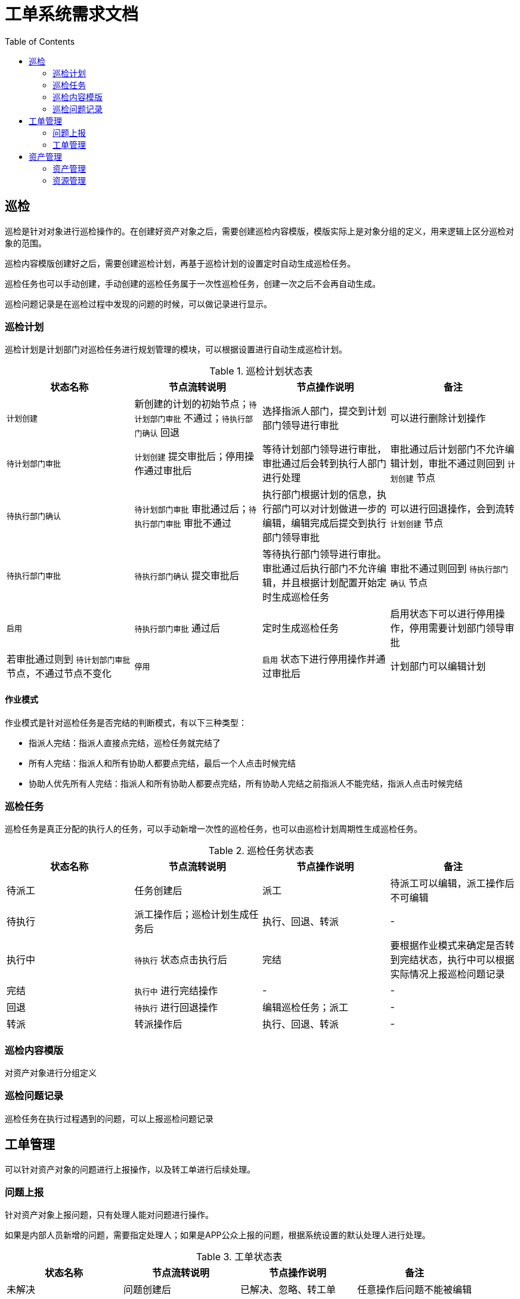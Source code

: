 = 工单系统需求文档
:toc:

== 巡检

巡检是针对对象进行巡检操作的。在创建好资产对象之后，需要创建巡检内容模版，模版实际上是对象分组的定义，用来逻辑上区分巡检对象的范围。

巡检内容模版创建好之后，需要创建巡检计划，再基于巡检计划的设置定时自动生成巡检任务。

巡检任务也可以手动创建，手动创建的巡检任务属于一次性巡检任务，创建一次之后不会再自动生成。

巡检问题记录是在巡检过程中发现的问题的时候，可以做记录进行显示。

=== 巡检计划

巡检计划是计划部门对巡检任务进行规划管理的模块，可以根据设置进行自动生成巡检计划。

.巡检计划状态表
|===
| 状态名称 | 节点流转说明 | 节点操作说明 | 备注

|`计划创建`
|新创建的计划的初始节点；`待计划部门审批` 不通过；`待执行部门确认` 回退
|选择指派人部门，提交到计划部门领导进行审批
|可以进行删除计划操作

|`待计划部门审批`
|`计划创建` 提交审批后；停用操作通过审批后
|等待计划部门领导进行审批，审批通过后会转到执行人部门进行处理
|审批通过后计划部门不允许编辑计划，审批不通过则回到 `计划创建` 节点

|`待执行部门确认`
|`待计划部门审批` 审批通过后；`待执行部门审批` 审批不通过
|执行部门根据计划的信息，执行部门可以对计划做进一步的编辑，编辑完成后提交到执行部门领导审批
|可以进行回退操作，会到流转 `计划创建` 节点

|`待执行部门审批`
|`待执行部门确认` 提交审批后
|等待执行部门领导进行审批。审批通过后执行部门不允许编辑，并且根据计划配置开始定时生成巡检任务
|审批不通过则回到 `待执行部门确认` 节点

|`启用`
|`待执行部门审批` 通过后
|定时生成巡检任务
|启用状态下可以进行停用操作，停用需要计划部门领导审批
|若审批通过则到 `待计划部门审批` 节点，不通过节点不变化

|`停用`
|`启用` 状态下进行停用操作并通过审批后
|计划部门可以编辑计划
|审批可以执行启用操作，需要计划部门领导审批，该节点可以删除计划

|===

==== 作业模式

作业模式是针对巡检任务是否完结的判断模式，有以下三种类型：

* 指派人完结：指派人直接点完结，巡检任务就完结了
* 所有人完结：指派人和所有协助人都要点完结，最后一个人点击时候完结
* 协助人优先所有人完结：指派人和所有协助人都要点完结，所有协助人完结之前指派人不能完结，指派人点击时候完结

=== 巡检任务

巡检任务是真正分配的执行人的任务，可以手动新增一次性的巡检任务，也可以由巡检计划周期性生成巡检任务。

.巡检任务状态表
|===
|状态名称 | 节点流转说明 | 节点操作说明 | 备注

|待派工
|任务创建后
|派工
|待派工可以编辑，派工操作后不可编辑

|待执行
|派工操作后；巡检计划生成任务后
|执行、回退、转派
|-

|执行中
|`待执行` 状态点击执行后
|完结
|要根据作业模式来确定是否转到完结状态，执行中可以根据实际情况上报巡检问题记录

|完结
|`执行中` 进行完结操作
|-
|-

|回退
|`待执行` 进行回退操作
|编辑巡检任务；派工
|-

|转派
|转派操作后
|执行、回退、转派
|-

|===

=== 巡检内容模版

对资产对象进行分组定义

=== 巡检问题记录

巡检任务在执行过程遇到的问题，可以上报巡检问题记录

== 工单管理

可以针对资产对象的问题进行上报操作，以及转工单进行后续处理。

=== 问题上报

针对资产对象上报问题，只有处理人能对问题进行操作。

如果是内部人员新增的问题，需要指定处理人；如果是APP公众上报的问题，根据系统设置的默认处理人进行处理。

.问题上报状态
.工单状态表
|===
|状态名称 | 节点流转说明 | 节点操作说明 | 备注

|未解决
|问题创建后
|已解决、忽略、转工单
|任意操作后问题不能被编辑

|已解决
|解决操作后
|-
|-

|忽略
|忽略操作后
|-
|-

|转工单
|转工单操作
|-
|转工单需要生成工单

|===

=== 工单管理

针对资产对象问题建立工单处理，工单可以由问题转工单而来，也可以直接新增。

工单流程待确定。

== 资产管理

=== 资产管理

=== 资源管理